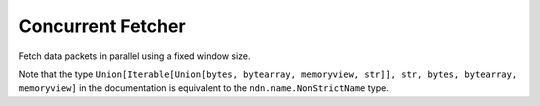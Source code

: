 Concurrent Fetcher
==================

Fetch data packets in parallel using a fixed window size.

Note that the type ``Union[Iterable[Union[bytes, bytearray, memoryview, str]], str, bytes, bytearray, memoryview]``
in the documentation is equivalent to the ``ndn.name.NonStrictName`` type.